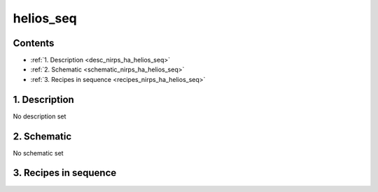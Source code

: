 
.. _nirps_ha_sequence_helios_seq:


################################################################################
helios_seq
################################################################################



Contents
================================================================================

* :ref:`1. Description <desc_nirps_ha_helios_seq>`
* :ref:`2. Schematic <schematic_nirps_ha_helios_seq>`
* :ref:`3. Recipes in sequence <recipes_nirps_ha_helios_seq>`


1. Description
================================================================================


.. _desc_nirps_ha_helios_seq:


No description set


2. Schematic
================================================================================


.. _schematic_nirps_ha_helios_seq:


No schematic set


3. Recipes in sequence
================================================================================


.. _recipes_nirps_ha_helios_seq:


.. csv-table:: Recipes
   :file: rout_helios_seq.csv
   :header-rows: 1
   :class: csvtable

.. |br| raw:: html

     <br>
